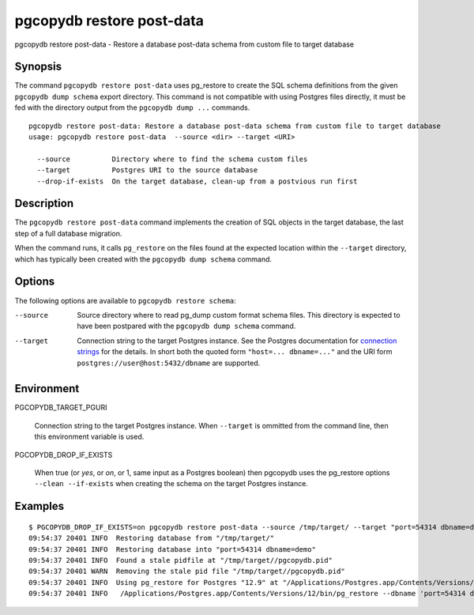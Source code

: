 .. _pgcopydb_restore_post_data:

pgcopydb restore post-data
==========================

pgcopydb restore post-data - Restore a database post-data schema from custom file to target database

Synopsis
--------

The command ``pgcopydb restore post-data`` uses pg_restore to create the SQL
schema definitions from the given ``pgcopydb dump schema`` export directory.
This command is not compatible with using Postgres files directly, it must
be fed with the directory output from the ``pgcopydb dump ...`` commands.

::

   pgcopydb restore post-data: Restore a database post-data schema from custom file to target database
   usage: pgcopydb restore post-data  --source <dir> --target <URI>

     --source          Directory where to find the schema custom files
     --target          Postgres URI to the source database
     --drop-if-exists  On the target database, clean-up from a postvious run first


Description
-----------

The ``pgcopydb restore post-data`` command implements the creation of SQL
objects in the target database, the last step of a full database migration.

When the command runs, it calls ``pg_restore`` on the files found at the
expected location within the ``--target`` directory, which has typically
been created with the ``pgcopydb dump schema`` command.

Options
-------

The following options are available to ``pgcopydb restore schema``:

--source

  Source directory where to read pg_dump custom format schema files. This
  directory is expected to have been postpared with the ``pgcopydb dump
  schema`` command.

--target

  Connection string to the target Postgres instance. See the Postgres
  documentation for `connection strings`__ for the details. In short both
  the quoted form ``"host=... dbname=..."`` and the URI form
  ``postgres://user@host:5432/dbname`` are supported.

  __ https://www.postgresql.org/docs/current/libpq-connect.html#LIBPQ-CONNSTRING

Environment
-----------

PGCOPYDB_TARGET_PGURI

  Connection string to the target Postgres instance. When ``--target`` is
  ommitted from the command line, then this environment variable is used.

PGCOPYDB_DROP_IF_EXISTS

   When true (or *yes*, or *on*, or 1, same input as a Postgres boolean)
   then pgcopydb uses the pg_restore options ``--clean --if-exists`` when
   creating the schema on the target Postgres instance.

Examples
--------

::

   $ PGCOPYDB_DROP_IF_EXISTS=on pgcopydb restore post-data --source /tmp/target/ --target "port=54314 dbname=demo"
   09:54:37 20401 INFO  Restoring database from "/tmp/target/"
   09:54:37 20401 INFO  Restoring database into "port=54314 dbname=demo"
   09:54:37 20401 INFO  Found a stale pidfile at "/tmp/target//pgcopydb.pid"
   09:54:37 20401 WARN  Removing the stale pid file "/tmp/target//pgcopydb.pid"
   09:54:37 20401 INFO  Using pg_restore for Postgres "12.9" at "/Applications/Postgres.app/Contents/Versions/12/bin/pg_restore"
   09:54:37 20401 INFO   /Applications/Postgres.app/Contents/Versions/12/bin/pg_restore --dbname 'port=54314 dbname=demo' --clean --if-exists /tmp/target//schema/post.dump
